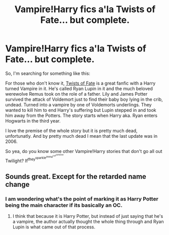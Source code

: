 #+TITLE: Vampire!Harry fics a'la Twists of Fate... but complete.

* Vampire!Harry fics a'la Twists of Fate... but complete.
:PROPERTIES:
:Author: UndeadBBQ
:Score: 8
:DateUnix: 1427044558.0
:DateShort: 2015-Mar-22
:FlairText: Request
:END:
So, I'm searching for something like this:

For those who don't know it, [[https://www.fanfiction.net/s/2737363/1/Twists-of-Fate][Twists of Fate]] is a great fanfic with a Harry turned Vampire in it. He's called Ryan Lupin in it and the much beloved werewolve Remus took on the role of a father. Lily and James Potter survived the attack of Voldemort just to find their baby boy lying in the crib, undead. Turned into a vampire by one of Voldemorts underlings. They wanted to kill him to end Harry's suffering but Lupin stepped in and took him away from the Potters. The story starts when Harry aka. Ryan enters Hogwarts in the third year.

I love the premise of the whole story but it is pretty much dead, unfortunatly. And by pretty much dead I mean that the last update was in 2006.

So yea, do you know some other Vampire!Harry stories that don't go all out Twilight? If^{they^{sparkle^{imma^{cut^{someone}}}}}


** Sounds great. Except for the retarded name change
:PROPERTIES:
:Author: throwawayted98
:Score: 9
:DateUnix: 1427052902.0
:DateShort: 2015-Mar-23
:END:

*** I am wondering what's the point of marking it as Harry Potter being the main character if its basically an OC.
:PROPERTIES:
:Author: DZCreeper
:Score: 5
:DateUnix: 1427059672.0
:DateShort: 2015-Mar-23
:END:

**** I think that because it is Harry Potter, but instead of just saying that he's a vampire, the author actually thought the whole thing through and Ryan Lupin is what came out of that process.
:PROPERTIES:
:Author: UndeadBBQ
:Score: 1
:DateUnix: 1427121446.0
:DateShort: 2015-Mar-23
:END:

